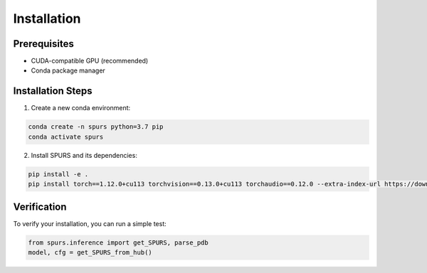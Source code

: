 Installation
============

Prerequisites
------------

- CUDA-compatible GPU (recommended)
- Conda package manager

Installation Steps
----------------

1. Create a new conda environment:

.. code-block:: bash

   conda create -n spurs python=3.7 pip
   conda activate spurs

2. Install SPURS and its dependencies:

.. code-block:: bash

   pip install -e .
   pip install torch==1.12.0+cu113 torchvision==0.13.0+cu113 torchaudio==0.12.0 --extra-index-url https://download.pytorch.org/whl/cu113

Verification
-----------

To verify your installation, you can run a simple test:

.. code-block:: python

   from spurs.inference import get_SPURS, parse_pdb
   model, cfg = get_SPURS_from_hub()

